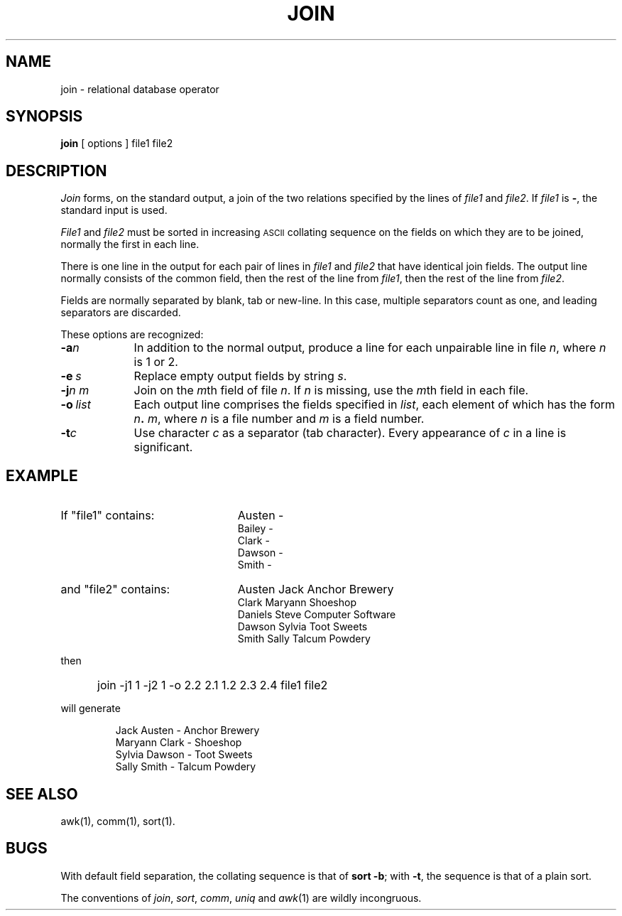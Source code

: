 '\"macro stdmacro
.TH JOIN 1 
.SH NAME
join \- relational database operator
.SH SYNOPSIS
.B join
[
options
]
file1 file2
.SH DESCRIPTION
.I Join\^
forms, on the standard output,
a join
of the two relations specified by the lines of
.I file1\^
and
.IR file2 .
If
.I file1\^
is \f3\-\fP, the standard input is used.
.PP
.I File1\^
and 
.I file2\^
must be sorted in increasing \s-1ASCII\s+1 collating
sequence on the fields
on which they are to be joined,
normally the first in each line.
.PP
There is one line in the output 
for each pair of lines in 
.I file1\^
and 
.I file2\^
that have identical join fields.
The output line normally consists of the common field,
then the rest of the line from 
.IR file1 ,
then the rest of the line from
.IR file2 .
.PP
Fields are normally separated by blank, tab or new-line.
In this case, multiple separators count as one, and
leading separators are discarded.
.PP
These options are recognized:
.TP "\w'\f3\-o\0\f2list\f1\ \ 'u"
.BI \-a n\^
In addition to the normal output,
produce a line for each unpairable line in file
.IR n ,
where
.I n\^
is 1 or 2.
.TP
.BI \-e\  s\^
Replace empty output fields by string
.IR s .
.TP
.BI \-j "n m"
Join on the
.IR m\| th
field of file
.IR n .
If
.I n\^
is missing, use the
.IR m\| th
field in each file.
.TP
.BI \-o\  list
Each output line comprises the fields specified in
.IR list ,
each element of which has the form
.IB n . 
.IR m\^ ,
where
.I n\^
is a file number and
.I m\^
is a field number.
.TP
.BI \-t\| c\^
Use character
.I c\^
as a separator (tab character).
Every appearance of
.I c\^
in a line is significant.
.SH EXAMPLE
.TP "\w'and \0file2\0 contains:\ \ 'u" 
If "file1" contains:
Austen -
.br
Bailey -
.br
Clark -
.br
Dawson -
.br
Smith -
.ns
.TP
and "file2" contains: 
Austen Jack Anchor Brewery
.br
Clark Maryann Shoeshop
.br
Daniels Steve Computer Software
.br
Dawson Sylvia Toot Sweets
.br
Smith Sally Talcum Powdery
.ns
.PP
then
.ns
.IP "" 5
join \-j1 1  \-j2 1  \-o 2.2 2.1 1.2 2.3 2.4 file1 file2
.PP
will generate
.IP
Jack Austen - Anchor Brewery 
.br
Maryann Clark - Shoeshop  
.br
Sylvia Dawson - Toot Sweets
.br
Sally Smith - Talcum Powdery 
.SH "SEE ALSO"
awk(1), comm(1), sort(1).
.SH BUGS
With default field separation,
the collating sequence is that of
.BR "sort \-b" ;
with
.BR \-t ,
the sequence is that of a plain sort.
.PP
The conventions of
.IR join ,
.IR sort ,
.IR comm ,
.I uniq\^
and
.IR awk\^ (1)
are wildly incongruous.
.\"	@(#)join.1	5.1 of 11/17/83
